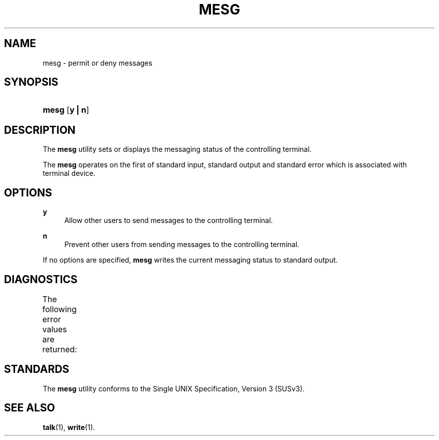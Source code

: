 '\" t
.\"     Title: mesg
.\"    Author: Mo McRoberts
.\" Generator: DocBook XSL Stylesheets v1.77.1 <http://docbook.sf.net/>
.\"      Date: 09/04/2012
.\"    Manual: User Commands
.\"    Source: System Manager's Manual
.\"  Language: English
.\"
.TH "MESG" "1" "09/04/2012" "System Manager's Manual" "User Commands"
.\" -----------------------------------------------------------------
.\" * Define some portability stuff
.\" -----------------------------------------------------------------
.\" ~~~~~~~~~~~~~~~~~~~~~~~~~~~~~~~~~~~~~~~~~~~~~~~~~~~~~~~~~~~~~~~~~
.\" http://bugs.debian.org/507673
.\" http://lists.gnu.org/archive/html/groff/2009-02/msg00013.html
.\" ~~~~~~~~~~~~~~~~~~~~~~~~~~~~~~~~~~~~~~~~~~~~~~~~~~~~~~~~~~~~~~~~~
.ie \n(.g .ds Aq \(aq
.el       .ds Aq '
.\" -----------------------------------------------------------------
.\" * set default formatting
.\" -----------------------------------------------------------------
.\" disable hyphenation
.nh
.\" disable justification (adjust text to left margin only)
.ad l
.\" -----------------------------------------------------------------
.\" * MAIN CONTENT STARTS HERE *
.\" -----------------------------------------------------------------
.SH "NAME"
mesg \- permit or deny messages
.SH "SYNOPSIS"
.HP \w'\fBmesg\fR\ 'u
\fBmesg\fR [\fBy\ |\ n\fR]
.SH "DESCRIPTION"
.PP
The
\fBmesg\fR
utility sets or displays the messaging status of the controlling terminal\&.
.PP
The
\fBmesg\fR
operates on the first of standard input, standard output and standard error which is associated with terminal device\&.
.SH "OPTIONS"
.PP
\fBy\fR
.RS 4
Allow other users to send messages to the controlling terminal\&.
.RE
.PP
\fBn\fR
.RS 4
Prevent other users from sending messages to the controlling terminal\&.
.RE
.PP
If no options are specified,
\fBmesg\fR
writes the current messaging status to standard output\&.
.SH "DIAGNOSTICS"
.PP
The following error values are returned:
.\" line length increase to cope w/ tbl weirdness
.ll +(\n(LLu * 62u / 100u)
.TS
ll.
\fIError value\fR	\fIDiagnostic\fR
T{
\fB0\fR
T}	T{
Successful completion, messages are permitted\&.
T}
T{
\fB1\fR
T}	T{
Successful completion, messages are denied\&.
T}
T{
\fB>1\fR
T}	T{
An error occurred\&.
T}
.TE
.\" line length decrease back to previous value
.ll -(\n(LLu * 62u / 100u)
.sp
.SH "STANDARDS"
.PP
The
\fBmesg\fR
utility conforms to the
Single UNIX Specification, Version 3 (SUSv3)\&.
.SH "SEE ALSO"
.PP

\fBtalk\fR(1),
\fBwrite\fR(1)\&.

